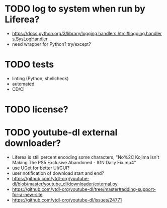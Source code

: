 * TODO log to system when run by Liferea?

- https://docs.python.org/3/library/logging.handlers.html#logging.handlers.SysLogHandler
- need wrapper for Python? try/except?

* TODO tests

- linting (Python, shellcheck)
- automated
- CD/CI

* TODO license?

* TODO youtube-dl external downloader?

- Liferea is still percent encoding some characters, "No%2C Kojima Isn't Making The PS5 Exclusive Abandoned - IGN Daily Fix.mp4"
- use UGet for better UI/GUI?
- user notification of download start and end?
- https://github.com/ytdl-org/youtube-dl/blob/master/youtube_dl/downloader/external.py
- https://github.com/ytdl-org/youtube-dl/tree/master#adding-support-for-a-new-site
- https://github.com/ytdl-org/youtube-dl/issues/24771
